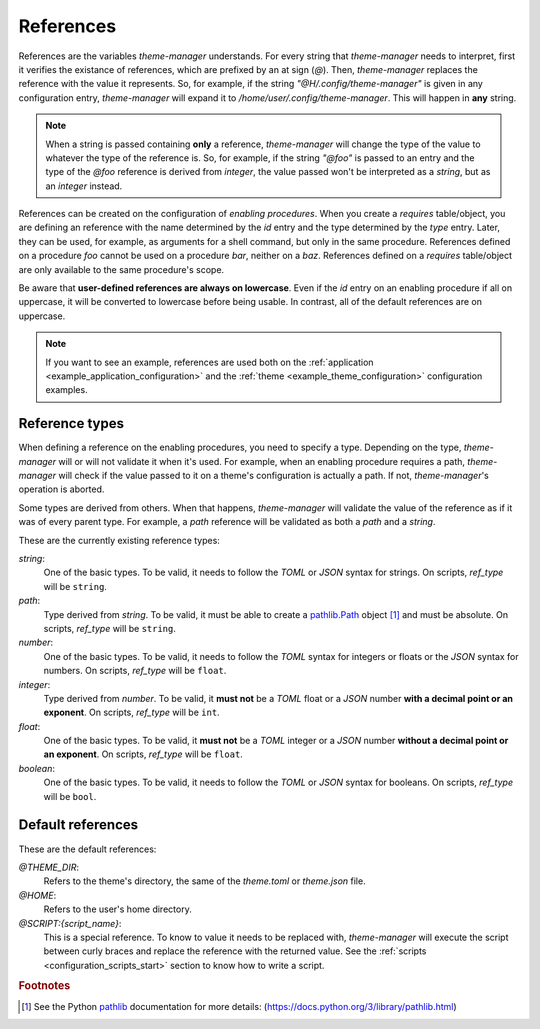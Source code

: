 .. _configuration_references_start:

References
==========

References are the variables `theme-manager` understands. For every string that 
`theme-manager` needs to interpret, first it verifies the existance of references, 
which are prefixed by an at sign (`@`). Then, `theme-manager` replaces the reference 
with the value it represents. So, for example, if the string `"@H/.config/theme-manager"`
is given in any configuration entry, `theme-manager` will expand it to
`/home/user/.config/theme-manager`. This will happen in **any** string. 

.. note:: 
    When a string is passed containing **only** a reference, `theme-manager` will change
    the type of the value to whatever the type of the reference is. So, for example, if
    the string `"@foo"` is passed to an entry and the type of the `@foo` reference is derived
    from `integer`, the value passed won't be interpreted as a `string`, but as an `integer` 
    instead.

References can be created on the configuration of `enabling procedures`. When you create
a `requires` table/object, you are defining an reference with the name determined by the
`id` entry and the type determined by the `type` entry. Later, they can be used, for example, 
as arguments for a shell command, but only in the same procedure. References defined on a
procedure `foo` cannot be used on a procedure `bar`, neither on a `baz`. References defined on a
`requires` table/object are only available to the same procedure's scope.

Be aware that **user-defined references are always on lowercase**. Even if the `id` entry on
an enabling procedure if all on uppercase, it will be converted to lowercase before being usable.
In contrast, all of the default references are on uppercase.

.. note:: 
    If you want to see an example, references are used both on the 
    :ref:`application <example_application_configuration>` and the 
    :ref:`theme <example_theme_configuration>` configuration examples.

Reference types
---------------

When defining a reference on the enabling procedures, you need to specify a type. Depending on the
type, `theme-manager` will or will not validate it when it's used. For example, when an enabling 
procedure requires a path, `theme-manager` will check if the value passed to it on a theme's configuration
is actually a path. If not, `theme-manager`'s operation is aborted. 

Some types are derived from others. When that happens, `theme-manager` will validate the value of the reference
as if it was of every parent type. For example, a `path` reference will be validated as both a `path` and a `string`.

These are the currently existing reference types:

`string`:
    One of the basic types. To be valid, it needs to follow the `TOML` or `JSON` syntax for strings. On scripts,
    `ref_type` will be ``string``.

`path`:
    Type derived from `string`. To be valid, it must be able to create a `pathlib.Path <pathlib>`_ object [#f1]_ and must be absolute.
    On scripts, `ref_type` will be ``string``.

`number`:
    One of the basic types. To be valid, it needs to follow the `TOML` syntax for integers or floats
    or the `JSON` syntax for numbers. On scripts, `ref_type` will be ``float``.

`integer`:
    Type derived from `number`. To be valid, it **must not** be a `TOML` float or a `JSON` number 
    **with a decimal point or an exponent**. On scripts, `ref_type` will be ``int``.

`float`:
    One of the basic types. To be valid, it **must not** be a `TOML` integer or a `JSON` number
    **without a decimal point or an exponent**. On scripts, `ref_type` will be ``float``.

`boolean`:
    One of the basic types. To be valid, it needs to follow the `TOML` or `JSON` syntax for booleans.
    On scripts, `ref_type` will be ``bool``.

..
    `null`: 
        One of the basic types. To be valid, it needs to follow the `JSON` syntax for `null` values. 
        As `null` doesn't exists in `TOML`, `false` can be used instead. On scripts, `ref_type` will be ``bool``.
        Why is this here??? What's the purpose of a null reference?????

Default references
------------------

These are the default references:

`@THEME_DIR`:
    Refers to the theme's directory, the same of the `theme.toml` or `theme.json` file.

`@HOME`:
    Refers to the user's home directory. 

`@SCRIPT:{script_name}`:
    This is a special reference. To know to value it needs to be replaced with, `theme-manager`
    will execute the script between curly braces and replace the reference with the returned
    value. See the :ref:`scripts <configuration_scripts_start>` section to know how to write
    a script.

.. rubric:: Footnotes
.. [#f1] See the Python `pathlib`_ documentation for more details: (`https://docs.python.org/3/library/pathlib.html <pathlib>`_)

.. _pathlib: https://docs.python.org/3/library/pathlib.html